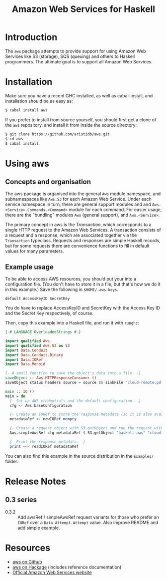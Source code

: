 #+TITLE: Amazon Web Services for Haskell

* Introduction

The ~aws~ package attempts to provide support for using Amazon Web Services like S3 (storage), SQS (queuing) and others
to Haskell programmers. The ultimate goal is to support all Amazon Web Services.

* Installation

Make sure you have a recent GHC installed, as well as cabal-install, and installation should be as easy as:

#+BEGIN_SRC bash
$ cabal install aws
#+END_SRC

If you prefer to install from source yourself, you should first get a clone of the ~aws~ repository, and install it from
inside the source directory:

#+BEGIN_SRC bash
$ git clone https://github.com/aristidb/aws.git
$ cd aws
$ cabal install
#+END_SRC

* Using aws

** Concepts and organisation

The aws package is organised into the general =Aws= module namespace, and subnamespaces like =Aws.S3= for each Amazon Web
Service. Under each service namespace in turn, there are general support modules and and =Aws.<Service>.Commands.<Command>=
module for each command. For easier usage, there are the "bundling" modules =Aws= (general support), and =Aws.<Service>=.

The primary concept in aws is the /Transaction/, which corresponds to a single HTTP request to the Amazon Web Services.
A transaction consists of a request and a response, which are associated together via the =Transaction= typeclass. Requests
and responses are simple Haskell records, but for some requests there are convenience functions to fill in default values
for many parameters.

** Example usage

To be able to access AWS resources, you should put your into a configuration file. (You don't have to store it in a file,
but that's how we do it in this example.) Save the following in ~$HOME/.aws-keys~.

#+BEGIN_EXAMPLE
default AccessKeyID SecretKey
#+END_EXAMPLE

You do have to replace AccessKeyID and SecretKey with the Access Key ID and the Secret Key respectively, of course.

Then, copy this example into a Haskell file, and run it with ~runghc~:

#+BEGIN_SRC haskell
{-# LANGUAGE OverloadedStrings #-}

import qualified Aws
import qualified Aws.S3 as S3
import Data.Conduit
import Data.Conduit.Binary
import Data.IORef
import Data.Monoid

{- A small function to save the object's data into a file. -}
saveObject :: Aws.HTTPResponseConsumer ()
saveObject status headers source = source $$ sinkFile "cloud-remote.pdf"

main :: IO ()
main = do
  {- Set up AWS credentials and the default configuration. -}
  cfg <- Aws.baseConfiguration

  {- Create an IORef to store the response Metadata (so it is also available in case of an error). -}
  metadataRef <- newIORef mempty

  {- Create a request object with S3.getObject and run the request with simpleAwsRef. -}
  Aws.simpleAwsRef cfg metadataRef $ S3.getObject "haskell-aws" "cloud-remote.pdf" saveObject

  {- Print the response metadata. -}
  print =<< readIORef metadataRef
#+END_SRC

You can also find this example in the source distribution in the ~Examples/~ folder.

* Release Notes

** 0.3 series

- 0.3.2 :: Add awsRef / simpleAwsRef request variants for those who prefer an =IORef= over a =Data.Attempt.Attempt= value.
           Also improve README and add simple example.

* Resources

- [[https://github.com/aristidb/aws][aws on Github]]
- [[http://hackage.haskell.org/package/aws][aws on Hackage]] (includes reference documentation)
- [[http://aws.amazon.com/][Official Amazon Web Services website]]
